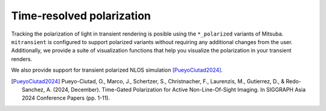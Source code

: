 Time-resolved polarization
==========================

Tracking the polarization of light in transient rendering is posible using the ``*_polarized`` variants of Mitsuba. ``mitransient`` is configured to support polarized variants without requiring any additional changes from the user. Additionally, we provide a suite of visualization functions that help you visualize the polarization in your transient renders.

We also provide support for transient polarized NLOS simulation [PueyoCiutad2024]_.

.. nbgallery::
      :maxdepth: 1
      :caption: Polarization tutorials
      :hidden:
      
      ../examples/polarization/render_cbox_polarized_and_visualization
      ../examples/polarization/render_cbox_polarized_and_visualization_steady
      ../examples/polarization/transient_nlos_polarization


.. [PueyoCiutad2024] Pueyo-Ciutad, O., Marco, J., Schertzer, S., Christnacher, F., Laurenzis, M., Gutierrez, D., & Redo-Sanchez, A. (2024, December). Time-Gated Polarization for Active Non-Line-Of-Sight Imaging. In SIGGRAPH Asia 2024 Conference Papers (pp. 1-11).

